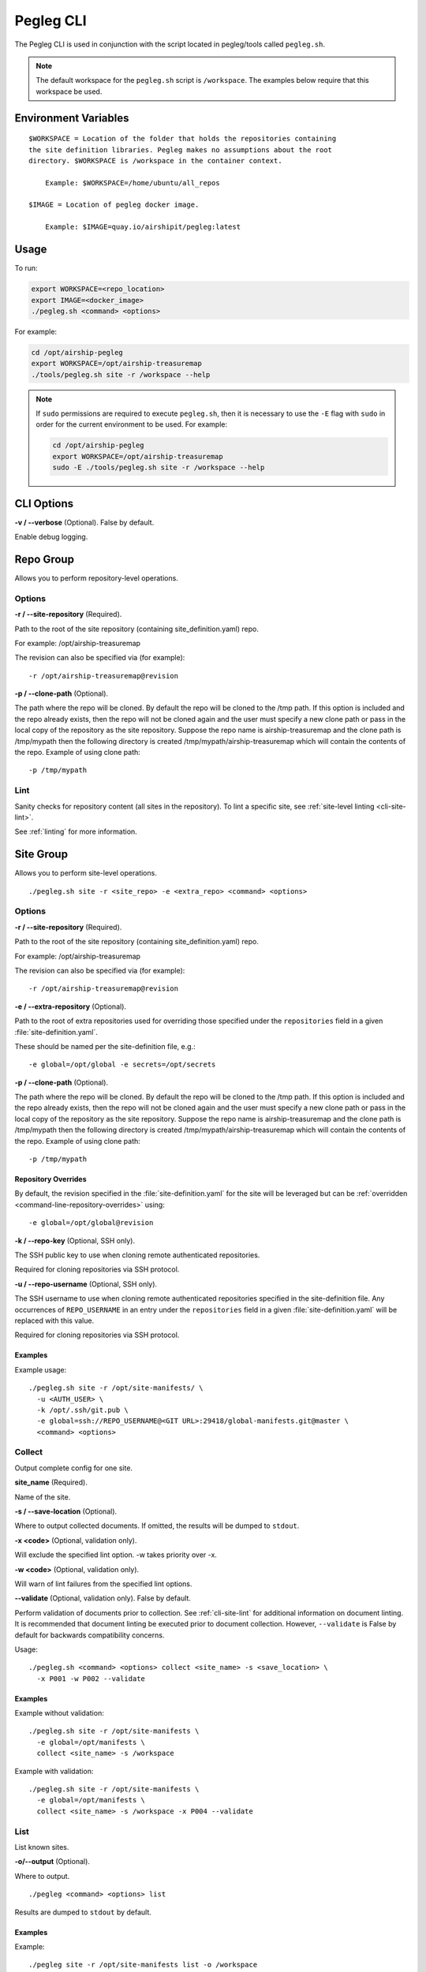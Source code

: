 ..
      Copyright 2018 AT&T Intellectual Property.
      All Rights Reserved.

      Licensed under the Apache License, Version 2.0 (the "License"); you may
      not use this file except in compliance with the License. You may obtain
      a copy of the License at

          http://www.apache.org/licenses/LICENSE-2.0

      Unless required by applicable law or agreed to in writing, software
      distributed under the License is distributed on an "AS IS" BASIS, WITHOUT
      WARRANTIES OR CONDITIONS OF ANY KIND, either express or implied. See the
      License for the specific language governing permissions and limitations
      under the License.

.. _pegleg-cli:

==========
Pegleg CLI
==========

The Pegleg CLI is used in conjunction with the script located in pegleg/tools
called ``pegleg.sh``.

.. note::

  The default workspace for the ``pegleg.sh`` script is ``/workspace``. The
  examples below require that this workspace be used.

Environment Variables
=====================

::

    $WORKSPACE = Location of the folder that holds the repositories containing
    the site definition libraries. Pegleg makes no assumptions about the root
    directory. $WORKSPACE is /workspace in the container context.

        Example: $WORKSPACE=/home/ubuntu/all_repos

    $IMAGE = Location of pegleg docker image.

        Example: $IMAGE=quay.io/airshipit/pegleg:latest

Usage
=====

To run:

.. code-block:: console

    export WORKSPACE=<repo_location>
    export IMAGE=<docker_image>
    ./pegleg.sh <command> <options>

For example:

.. code-block:: console

  cd /opt/airship-pegleg
  export WORKSPACE=/opt/airship-treasuremap
  ./tools/pegleg.sh site -r /workspace --help

.. note::

  If ``sudo`` permissions are required to execute ``pegleg.sh``, then it is
  necessary to use the ``-E`` flag with ``sudo`` in order for the current
  environment to be used. For example:

  .. code-block:: console

    cd /opt/airship-pegleg
    export WORKSPACE=/opt/airship-treasuremap
    sudo -E ./tools/pegleg.sh site -r /workspace --help

CLI Options
===========

**-v / --verbose** (Optional). False by default.

Enable debug logging.

.. _repo-group:

Repo Group
==========

Allows you to perform repository-level operations.

Options
-------

**-r / --site-repository** (Required).

Path to the root of the site repository (containing site_definition.yaml) repo.

For example: /opt/airship-treasuremap

The revision can also be specified via (for example):

::

  -r /opt/airship-treasuremap@revision

**-p / --clone-path** (Optional).

The path where the repo will be cloned. By default the repo will be cloned to
the /tmp path. If this option is included and the repo already exists, then the
repo will not be cloned again and the user must specify a new clone path or
pass in the local copy of the repository as the site repository. Suppose the
repo name is airship-treasuremap and the clone path is /tmp/mypath then the
following directory is created /tmp/mypath/airship-treasuremap which will
contain the contents of the repo. Example of using clone path:

::

  -p /tmp/mypath

.. _cli-repo-lint:

Lint
----

Sanity checks for repository content (all sites in the repository). To lint
a specific site, see :ref:`site-level linting <cli-site-lint>`.

See :ref:`linting` for more information.

.. _site-group:

Site Group
==========

Allows you to perform site-level operations.

::

  ./pegleg.sh site -r <site_repo> -e <extra_repo> <command> <options>

Options
-------

**-r / --site-repository** (Required).

Path to the root of the site repository (containing site_definition.yaml) repo.

For example: /opt/airship-treasuremap

The revision can also be specified via (for example):

::

  -r /opt/airship-treasuremap@revision

**-e / --extra-repository** (Optional).

Path to the root of extra repositories used for overriding those specified
under the ``repositories`` field in a given :file:`site-definition.yaml`.

These should be named per the site-definition file, e.g.:

::

  -e global=/opt/global -e secrets=/opt/secrets

**-p / --clone-path** (Optional).

The path where the repo will be cloned. By default the repo will be cloned to
the /tmp path. If this option is included and the repo already exists, then the
repo will not be cloned again and the user must specify a new clone path or
pass in the local copy of the repository as the site repository. Suppose the
repo name is airship-treasuremap and the clone path is /tmp/mypath then the
following directory is created /tmp/mypath/airship-treasuremap which will
contain the contents of the repo. Example of using clone path:

::

  -p /tmp/mypath

Repository Overrides
^^^^^^^^^^^^^^^^^^^^

By default, the revision specified in the :file:`site-definition.yaml` for the
site will be leveraged but can be
:ref:`overridden <command-line-repository-overrides>` using:

::

  -e global=/opt/global@revision

**-k / --repo-key** (Optional, SSH only).

The SSH public key to use when cloning remote authenticated repositories.

Required for cloning repositories via SSH protocol.

**-u / --repo-username** (Optional, SSH only).

The SSH username to use when cloning remote authenticated repositories
specified in the site-definition file. Any occurrences of ``REPO_USERNAME``
in an entry under the ``repositories`` field in a given
:file:`site-definition.yaml` will be replaced with this value.

Required for cloning repositories via SSH protocol.

Examples
^^^^^^^^

Example usage:

::

  ./pegleg.sh site -r /opt/site-manifests/ \
    -u <AUTH_USER> \
    -k /opt/.ssh/git.pub \
    -e global=ssh://REPO_USERNAME@<GIT URL>:29418/global-manifests.git@master \
    <command> <options>

Collect
-------

Output complete config for one site.

**site_name** (Required).

Name of the site.

**-s / --save-location** (Optional).

Where to output collected documents. If omitted, the results will be dumped
to ``stdout``.

**-x <code>** (Optional, validation only).

Will exclude the specified lint option. -w takes priority over -x.

**-w <code>** (Optional, validation only).

Will warn of lint failures from the specified lint options.

**--validate** (Optional, validation only). False by default.

Perform validation of documents prior to collection. See :ref:`cli-site-lint`
for additional information on document linting. It is recommended that document
linting be executed prior to document collection. However, ``--validate``
is False by default for backwards compatibility concerns.

Usage:

::

    ./pegleg.sh <command> <options> collect <site_name> -s <save_location> \
      -x P001 -w P002 --validate

Examples
^^^^^^^^

Example without validation:

::

    ./pegleg.sh site -r /opt/site-manifests \
      -e global=/opt/manifests \
      collect <site_name> -s /workspace

Example with validation:

::

    ./pegleg.sh site -r /opt/site-manifests \
      -e global=/opt/manifests \
      collect <site_name> -s /workspace -x P004 --validate

List
----

List known sites.

**-o/--output** (Optional).

Where to output.

::

  ./pegleg <command> <options> list

Results are dumped to ``stdout`` by default.

Examples
^^^^^^^^

Example:

::

  ./pegleg site -r /opt/site-manifests list -o /workspace

Show
----

Show details for one site.

**site_name** (Required).

Name of site.

**-o/--output** (Optional).

Where to output.

::

  ./pegleg <command> <options> show site_name

Results are dumped to ``stdout`` by default.

Examples
^^^^^^^^

Example:

::

  ./pegleg site -r /opt/site-manifests show site_name -o /workspace

Render
------

Render documents via `Deckhand`_ for one site.

**site_name** (Required).

Name of site.

**-o/--output** (Optional).

Where to output.

::

  ./pegleg <command> <options> render site_name

Results are dumped to ``stdout`` by default.

Examples
^^^^^^^^

Example:

::

  ./pegleg site -r /opt/site-manifests render site_name -o output

.. _cli-site-lint:

Lint
----

Sanity checks for repository content (for a specific site in the repository).
Validations for linting are done utilizing `Deckhand Validations`_.

To lint all sites in the repository, see
:ref:`repository-level linting <cli-repo-lint>`.

See :ref:`linting` for more information.

Examples
^^^^^^^^

Generic example:

::

  ./pegleg.sh site -r <site_repo> -e <extra_repo> \
    lint <site_name> \
    -f -x <lint_code> -w <lint_code>

The most basic way to lint a document set is as follows:

::

  ./pegleg.sh site -r <site_repo> -e <extra_repo> lint <site_name>

A more complex example involves excluding certain linting checks:

::

  ./pegleg.sh site -r /opt/site-manifests \
    -e global=/opt/manifests \
    lint <site_name> \
    -x P001 -x P002 -w P003

Upload
-------

Uploads documents to `Shipyard`_.

**site_name** (Required).

Name of the site. The ``site_name`` must match a ``site`` name in the site
repository folder structure

**--os-<various>=<value>** (Required).

Shipyard needs these options for authenticating with OpenStack Keystone.
This option can be set as environment variables or it can be passed via
the command line.

Please reference Shipyard's `CLI documentation`_ for information related to these options.

**--context-marker=<uuid>** (Optional).

Specifies a UUID (8-4-4-4-12 format) that will be used to correlate logs,
transactions, etc. in downstream activities triggered by this interaction.

Usage:

::

    ./pegleg.sh site <options> upload <site_name> --context-marker=<uuid>

Site Secrets Group
------------------

Subgroup of :ref:`site-group`.

A sub-group of site command group, which allows you to perform secrets
level operations for secrets documents of a site.

.. note::

  For the CLI commands ``encrypt``, ``decrypt``, ``generate-pki``, and ``wrap``
  in the ``secrets`` command
  group, which encrypt or decrypt site secrets, two  environment variables,
  ``PEGLEG_PASSPHRASE``, and ``PEGLEG_SALT``, are  used to capture the
  master passphrase, and the salt needed for encryption and decryption of the
  site secrets. The contents of ``PEGLEG_PASSPHRASE``, and ``PEGLEG_SALT``
  are not generated by Pegleg, but are created externally, and set by
  deployment engineers or tooling.

  A minimum length of 24 for master passphrases will be checked by all CLI
  commands, which use the ``PEGLEG_PASSPHRASE`` and ``PEGLEG_SALT``.
  All other criteria around master passphrase strength are assumed to be
  enforced elsewhere.

::

  ./pegleg.sh site -r <site_repo> -e <extra_repo> secrets <command> <options>


Generate PKI
^^^^^^^^^^^^

Generate certificates and keys according to all PKICatalog documents in the
site using the PKI module. Regenerating certificates can be
accomplished by re-running this command.

Pegleg places generated document files in ``<site>/secrets/passphrases``,
``<site>/secrets/certificates``, or ``<site>/secrets/keypairs`` as
appropriate:

* The generated filenames for passphrases will follow the pattern
  :file:`<passphrase-doc-name>.yaml`.
* The generated filenames for certificate authorities will follow the pattern
  :file:`<ca-name>_ca.yaml`.
* The generated filenames for certificates will follow the pattern
  :file:`<ca-name>_<certificate-doc-name>_certificate.yaml`.
* The generated filenames for certificate keys will follow the pattern
  :file:`<ca-name>_<certificate-doc-name>_key.yaml`.
* The generated filenames for keypairs will follow the pattern
  :file:`<keypair-doc-name>.yaml`.

Dashes in the document names will be converted to underscores for consistency.

**site_name** (Required).

Name of site.

**-d / --days** (Optional).

Duration (in days) certificates should be valid.  Default=365,
minimum=0, no maximum.  Values less than 0 will raise an exception.

NOTE: A generated certificate where days = 0 should only be used for testing.
A certificate generated in such a way will be valid for 0 seconds.

Examples
""""""""

::

    ./pegleg.sh site -r <site_repo> -e <extra_repo> \
      upload <site_name> <options>


::

  ./pegleg.sh site -r <site_repo> -e <extra_repo> \
    secrets generate-pki \
    <site_name> \
    -o <output> \
    -f <filename> \
    -d <days>

.. _command-line-repository-overrides:


Check PKI Certs
---------------

Determine if any PKI certificates from a site are expired, or will be expired
within ``days`` days.  If any are found, print the cert names and expiration
dates to ``stdout``.

**-d / --days** (Optional).

Duration (in days) to check certificate validity from today.  Default=60,
minimum=0, no maximum.  Values less than 0 will raise an exception.

NOTE: Checking PKI certs where days = 0 will check for certs that are expired
at the time the command is run.

**site_name** (Required).

Name of the ``site``. The ``site_name`` must match a ``site`` name in the site
repository folder structure.

Usage:

::

    ./pegleg.sh site -r <site_repo> \
      secrets check-pki-certs <site_name> <options>

Examples
^^^^^^^^

Example without days specified:

::

    ./pegleg.sh site -r <site_repo> secrets check-pki-certs <site_name>

Example with days specified:

::

    ./pegleg.sh site -r <site_repo> secrets check-pki-certs <site_name> -d <days>

Secrets
-------

A sub-group of site command group, which allows you to perform secrets
level operations for secrets documents of a site.

.. note::

  For the CLI commands ``encrypt`` and ``decrypt`` in the ``secrets`` command
  group, which encrypt or decrypt site secrets, two  environment variables,
  ``PEGLEG_PASSPHRASE``, and ``PEGLEG_SALT``, are  used to capture the
  master passphrase, and the salt needed for encryption and decryption of the
  site secrets. The contents of ``PEGLEG_PASSPHRASE``, and ``PEGLEG_SALT``
  are not generated by Pegleg, but are created externally, and set by a
  deployment engineers or tooling.

  A minimum length of 24 for master passphrases will be checked by all CLI
  commands, which use the ``PEGLEG_PASSPHRASE``. All other criteria around
  master passphrase strength are assumed to be enforced elsewhere.

::

  ./pegleg.sh site -r <site_repo> -e <extra_repo> secrets <command> <options>



Encrypt
^^^^^^^

Encrypt one site's secrets documents, which have the
``metadata.storagePolicy`` set to encrypted, and wrap them in
`Pegleg Managed Documents`_

.. note::

  The encrypt command is idempotent. If the command is executed more
  than once for a given site, it will skip the files, which are already
  encrypted and wrapped in a pegleg managed document, and will only encrypt the
  documents not encrypted before.

**site_name** (Required).

Name of the ``site``. The ``site_name`` must match a ``site`` name in the site
repository folder structure. The ``encrypt`` command looks up the
``site-name`` in the site repository, and searches recursively the
``site_name`` folder structure for secrets files (i.e. files with documents,
whose ``encryptionPolicy`` is set to ``encrypted``), and encrypts the
documents in those files.

**-a / --author** (Required)

Author is the identifier for the program or the person, who is encrypting
the secrets documents.
Author is intended to document the entity or the individual, who
encrypts the site secrets documents, mostly for tracking purposes, and is
expected to be leveraged in an operator-specific manner.
For instance the ``author`` can be the "userid" of the person running the
command, or the "application-id" of the application executing the command.

**-s / --save-location** (Optional).

Where to output the encrypted and wrapped documents.

.. warning::

  If the ``save-location`` parameter is not provided, the encrypted result
  documents will overwrite the original ``cleartext`` documents for the site.
  The reason for this default behavior, is to ensure that site secrets are
  only stored on disk or in any version control system as encrypted.

  If the user for any reason wants to avoid overwriting the original
  cleartext files, the ``save-location`` parameter will provide the option to
  override this default behavior, and forces the encrypt command to write
  the encrypted documents in a different location than the original
  unencrypted files.


Usage:

::

    ./pegleg.sh site <options> secrets encrypt <site_name> -a <author_id> -s <save_location>

Examples
""""""""

Example with optional save location:

::

    ./pegleg.sh site -r /opt/site-manifests \
      -e global=/opt/manifests \
      -e secrets=/opt/security-manifests \
      secrets encrypt <site_name> -a <author_id> -s /workspace

Example without optional save location:

::

    ./pegleg.sh site -r /opt/site-manifests \
      -e global=/opt/manifests \
      -e secrets=/opt/security-manifests \
      secrets encrypt <site_name> -a <author_id>

Decrypt
^^^^^^^

Unwrap an encrypted secrets document from a `Pegleg Managed Documents`_,
decrypt the encrypted secrets, and dump the cleartext secrets file to
``stdout``.

**site_name** (Required).

Name of the ``site``. The ``site_name`` must match a ``site`` name in the site
repository folder structure. The ``decrypt`` command also validates that the
``site-name`` exists in the file path, before unwrapping and decrypting the
documents in the ``filename``.

**-f / filename** (Required).

The absolute path to the pegleg managed encrypted secrets file.


**-s / save-location** (Optional).

The desired output path for the decrypted file. If not specified, it will be
printed to stdout.

Usage:

::

    ./pegleg.sh site <options> secrets decrypt <site_name> -f <file_path>
      [-s <output_path>]

Examples
""""""""

Example:

::

    ./pegleg.sh site -r /opt/site-manifests \
      -e global=/opt/manifests \
      -e secrets=/opt/security-manifests \
      secrets decrypt site1 -f \
      /opt/security-manifests/site/site1/passwords/password1.yaml

Wrap
^^^^

Wrap bare files (e.g. pem or crt) in a PeglegManagedDocument and optionally encrypt them.

**site_name** (Required).

Name of site.

**-a / --author**

Identifying name of the author generating new certificates. Used
for tracking provenance information in the PeglegManagedDocuments.
An attempt is made to automatically determine this value,
but should be provided.

**-f / --filename**

The relative path to the file to be wrapped.

**-o / --output-path**

The output path for the wrapped file. (default: input path with the extension
replaced with .yaml)

**-s / --schema**

The schema for the document to be wrapped, e.g. deckhand/Certificate/v1

**-n / --name**

The name for the document to be wrapped, e.g. new-cert.

**-l / --layer**

The layer for the document to be wrapped, e.g. site.

**--encrypt / --no-encrypt**

A flag specifying whether to encrypt the output file. (default: True)

Examples
""""""""

::

  ./pegleg.sh site -r /home/myuser/myrepo \
    secrets wrap -a myuser -f secrets/certificates/new_cert.crt \
    -o secrets/certificates/new_cert.yaml -s "deckhand/Certificate/v1" \
    -n "new-cert" -l site mysite


genesis_bundle
--------------

Constructs genesis bundle based on a site configuration.

.. note::
  This command requires the environment variable PEGLEG_PASSPHRASE
  to be set and at least 24 characters long, to be used for encrypting
  genesis bundle data. PEGLEG_SALT must be set as well. There are no
  constraints on its length, but at least 24 characters is recommended.


**-b / --build-dir** (Required).

Destination directory for the genesis bundle.

**--include-validators** (Optional). False by default.

A flag to request build genesis validation scripts as well.

Usage:

::
    ./pegleg.sh site <options> genesis_bundle <site_name> \
      -b <build_locaton> -k <encryption_passphrase/key> --validators

Examples
^^^^^^^^

::

    ./pegleg.sh site -r  ./site-manifests \
      genesis_bundle site1 \
      -b ../../site1_build \
      -k yourEncryptionPassphrase \
      --validators

generate
^^^^^^^^
A sub-group of secrets command group, which allows you to auto-generate
secrets documents of a site.

.. note::

  The types of documents that pegleg cli generates are
  passphrases, certificate authorities, certificates and keys. Passphrases are
  declared in a new ``pegleg/PassphraseCatalog/v1`` document, while CAs,
  certificates, and keys are declared in the ``pegleg/PKICatalog/v1``.

  The ``pegleg/PKICatalog/v1`` schema is identical with the existing
  ``promenade/PKICatalog/v1``, promenade currently uses to generate the site
  CAs, certificates, and keys.

  The ``pegleg/PassphraseCatalog/v1`` schema is specified in
  `Pegleg Passphrase Catalog`_

::

./pegleg.sh site -r <site_repo> -e <extra_repo> secrets generate <command> <options>

passphrases
"""""""""""
Generates, wraps and encrypts passphrase documents specified in the
``pegleg/PassphraseCatalog/v1`` document for a site. The site name, and the
directory to store the generated documents are provided by the
``site_name``, and the ``save_location`` command line parameters respectively.
The generated passphrases are stored in:

::

<save_location>/site/<site_name>/passphrases/<passphrase_name.yaml>

The schema for the generated passphrases is defined in
`Pegleg Managed Documents`_

**site_name** (Required).

Name of the ``site``. The ``site_name`` must match a ``site`` name in the site
repository folder structure. The ``generate`` command looks up the
``site-name``, and searches recursively the ``site_name`` folder structure
in the site repository for ``pegleg/PassphraseCatalog/v1`` documents. Then it
parses the passphrase catalog documents it found, and generates one passphrase
document for each passphrase ``document_name`` declared in the site passphrase
catalog.

**-a / --author** (Required)


``Author`` is intended to document the application or the individual, who
generates the site passphrase documents, mostly for tracking purposes. It
is expected to be leveraged in an operator-specific manner.
For instance the ``author`` can be the "userid" of the person running the
command, or the "application-id" of the application executing the command.

**-s / --save-location** (Required).

Where to output generated passphrase documents. The passphrase documents
are placed in the following folder structure under ``save_location``:

::

<save_location>/site/<site_name>/secrets/passphrases/<passphrase_name.yaml>

Usage:

::

    ./pegleg.sh site <options> secrets generate passphrases <site_name> -a
    <author_id> -s <save_location>

Example
""""""""

::

    ./pegleg.sh site -r /opt/site-manifests \
      -e global=/opt/manifests \
      -e secrets=/opt/security-manifests \
      secrets generate passphrases <site_name> -a <author_id> -s /workspace


CLI Repository Overrides
========================

Repository overrides should only be used for entries included underneath
the ``repositories`` field for a given :file:`site-definition.yaml`.

Overrides are specified via the ``-e`` flag for all :ref:`site-group` commands.
They have the following format:

::

  -e <REPO_NAME>=<REPO_PATH_OR_URL>@<REVISION>

Where:

  * REPO_NAME is one of: ``global``, ``secrets`` or ``site``.
  * REPO_PATH_OR_URL is one of:

    * path (relative or absolute) - /opt/global or ../global though absolute is
      recommended
    * url (fully qualified) - must have following formats:

      * ssh - <PROTOCOL>://<REPO_USERNAME>@<GIT URL>:<PORT>/<REPO_NAME>.git
      * http|https - <PROTOCOL>://<GIT URL>/<REPO_NAME>.git

    Where:

      * <PROTOCOL> must be a valid authentication protocol: ssh, https, or http
      * <REPO_USERNAME> must be a user with access rights to the repository.
        This value will replace the literal string REPO_USERNAME in the
        corresponding entry under the ``repositories`` field in the relevant
        :file:`site-definition.yaml` using ``-u`` CLI flag
      * <GIT_URL> must be a valid Git URL
      * <PORT> must be a valid authentication port for SSH
      * <REVISION> must be a valid :ref:`git-reference`
      * <REPO_NAME> must be a valid Git repository name,
        e.g. site-manifests

.. _self-contained-repo:

Self-Contained Repository
-------------------------

For self-contained repositories, specification of extra repositories is
unnecessary. The following command can be used to deploy the manifests in
the example repository ``/opt/airship-in-a-bottle`` for the *currently checked
out revision*:

::

  pegleg site -r /opt/airship-in-a-bottle/deployment_files <command> <options>

To specify a specific revision at run time, execute:

::

  pegleg site -r /opt/airship-in-a-bottle/deployment_files@<REVISION> \
    <command> <options>

Where ``<REVISION>`` must be a valid :ref:`git-reference`.

.. _git-reference:

Git Reference
^^^^^^^^^^^^^

Valid Git references for checking out repositories include:

  * 47676764d3935e4934624bf9593e9115984fe668 (commit ID)
  * refs/changes/79/47079/12 (ref)
  * master (branch name)

.. _linting:

Linting
=======

**-f / --fail-on-missing-sub-src** (Optional).

Raise Deckhand exception on missing substitution sources. Defaults to True.

**-x <code>** (Optional).

Will exclude the specified lint option. -w takes priority over -x.

**-w <code>** (Optional).

Will warn of lint failures from the specified lint options.

If you expect certain lint failures, then those lint options can be
excluded or you can choose to be warned about those failures using the
codes below.

P001 - Document has storagePolicy cleartext (expected is encrypted) yet
its schema is a mandatory encrypted type.

Where mandatory encrypted schema type is one of:

* deckhand/CertificateAuthorityKey/v1
* deckhand/CertificateKey/v1
* deckhand/Passphrase/v1
* deckhand/PrivateKey/v1

P002 - Deckhand rendering is expected to complete without errors.
P003 - All repos contain expected directories.


.. _Deckhand: https://airship-deckhand.readthedocs.io/en/latest/users/rendering.html
.. _Deckhand Validations: https://airship-deckhand.readthedocs.io/en/latest/overview.html#validation
.. _Pegleg Managed Documents: https://airship-specs.readthedocs.io/en/latest/specs/approved/pegleg-secrets.html#peglegmanageddocument
.. _Shipyard: https://github.com/openstack/airship-shipyard
.. _CLI documentation: https://airship-shipyard.readthedocs.io/en/latest/CLI.html#openstack-keystone-authorization-environment-variables
.. _Pegleg Passphrase Catalog: https://airship-specs.readthedocs.io/en/latest/specs/approved/pegleg-secrets.html#document-generation


Generate
========

Allows you to perform generate operations.

Passphrase
----------

Generate a passphrase and print to ``stdout``.

**-l / --length** (Optional).

Length of passphrase to generate.  By default length is 24.
Minimum length is 24. Lengths less than minimum will default to 24.
No maximum length.

Usage:

::

    ./pegleg.sh generate passphrase -l <length>

Examples
^^^^^^^^

Example without length specified:

::

    ./pegleg.sh generate passphrase

Example with length specified:

::

    ./pegleg.sh generate passphrase -l <length>

Salt
----

Generate a salt and print to ``stdout``.

**-l / --length** (Optional).

Length of salt to generate.  By default length is 24.
Minimum length is 24. Lengths less than minimum will default to 24.
No maximum length.

Usage:

::

    ./pegleg.sh generate salt -l <length>

Examples
^^^^^^^^

Example without length specified:

::

    ./pegleg.sh generate salt

Example with length specified:

::

    ./pegleg.sh generate salt -l <length>
